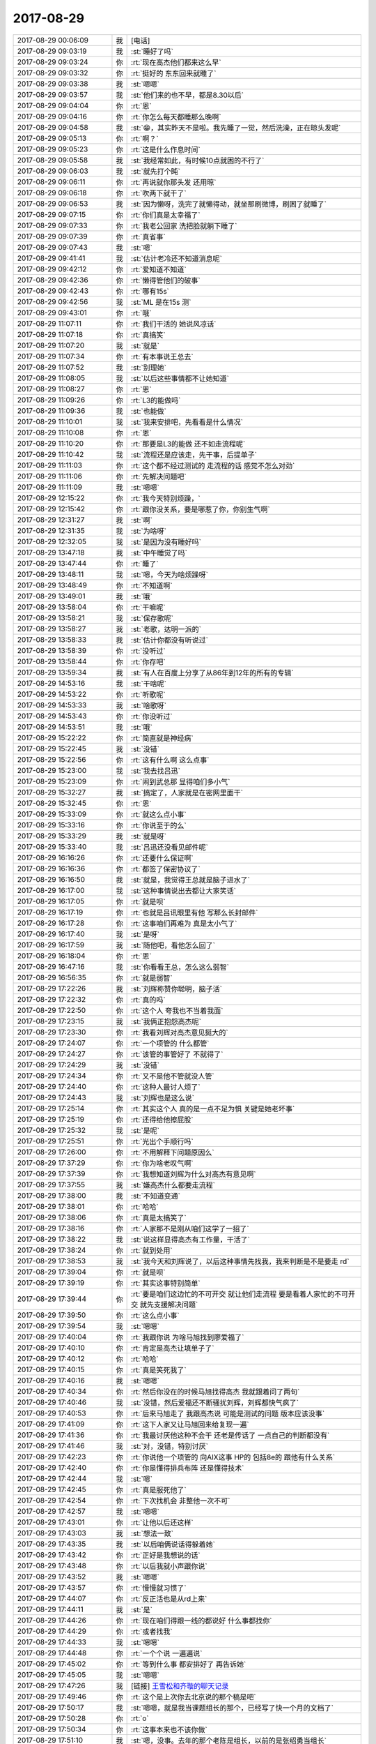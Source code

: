 2017-08-29
-------------

.. list-table::
   :widths: 25, 1, 60

   * - 2017-08-29 00:06:09
     - 我
     - [电话]
   * - 2017-08-29 09:03:19
     - 我
     - :st:`睡好了吗`
   * - 2017-08-29 09:03:24
     - 你
     - :rt:`现在高杰他们都来这么早`
   * - 2017-08-29 09:03:32
     - 你
     - :rt:`挺好的 东东回来就睡了`
   * - 2017-08-29 09:03:38
     - 我
     - :st:`嗯嗯`
   * - 2017-08-29 09:03:57
     - 我
     - :st:`他们来的也不早，都是8.30以后`
   * - 2017-08-29 09:04:04
     - 你
     - :rt:`恩`
   * - 2017-08-29 09:04:16
     - 你
     - :rt:`你怎么每天都睡那么晚啊`
   * - 2017-08-29 09:04:58
     - 我
     - :st:`😁，其实昨天不是啦。我先睡了一觉，然后洗澡，正在晾头发呢`
   * - 2017-08-29 09:05:13
     - 你
     - :rt:`啊？`
   * - 2017-08-29 09:05:23
     - 你
     - :rt:`这是什么作息时间`
   * - 2017-08-29 09:05:58
     - 我
     - :st:`我经常如此，有时候10点就困的不行了`
   * - 2017-08-29 09:06:03
     - 我
     - :st:`就先打个盹`
   * - 2017-08-29 09:06:11
     - 你
     - :rt:`再说就你那头发 还用晾`
   * - 2017-08-29 09:06:18
     - 你
     - :rt:`吹两下就干了`
   * - 2017-08-29 09:06:53
     - 我
     - :st:`因为懒呀，洗完了就懒得动，就坐那刷微博，刷困了就睡了`
   * - 2017-08-29 09:07:15
     - 你
     - :rt:`你们真是太幸福了`
   * - 2017-08-29 09:07:33
     - 你
     - :rt:`我老公回家 洗把脸就躺下睡了`
   * - 2017-08-29 09:07:39
     - 你
     - :rt:`真省事`
   * - 2017-08-29 09:07:43
     - 我
     - :st:`嗯`
   * - 2017-08-29 09:41:41
     - 我
     - :st:`估计老冷还不知道消息呢`
   * - 2017-08-29 09:42:12
     - 你
     - :rt:`爱知道不知道`
   * - 2017-08-29 09:42:36
     - 你
     - :rt:`懒得管他们的破事`
   * - 2017-08-29 09:42:43
     - 你
     - :rt:`哪有15s`
   * - 2017-08-29 09:42:56
     - 我
     - :st:`ML 是在15s 测`
   * - 2017-08-29 09:43:01
     - 你
     - :rt:`哦`
   * - 2017-08-29 11:07:11
     - 你
     - :rt:`我们干活的 她说风凉话`
   * - 2017-08-29 11:07:18
     - 你
     - :rt:`真搞笑`
   * - 2017-08-29 11:07:20
     - 我
     - :st:`就是`
   * - 2017-08-29 11:07:34
     - 你
     - :rt:`有本事说王总去`
   * - 2017-08-29 11:07:52
     - 我
     - :st:`别理她`
   * - 2017-08-29 11:08:05
     - 我
     - :st:`以后这些事情都不让她知道`
   * - 2017-08-29 11:08:27
     - 你
     - :rt:`恩`
   * - 2017-08-29 11:09:26
     - 你
     - :rt:`L3的能做吗`
   * - 2017-08-29 11:09:36
     - 我
     - :st:`也能做`
   * - 2017-08-29 11:10:01
     - 我
     - :st:`我来安排吧，先看看是什么情况`
   * - 2017-08-29 11:10:08
     - 你
     - :rt:`恩`
   * - 2017-08-29 11:10:20
     - 你
     - :rt:`那要是L3的能做 还不如走流程呢`
   * - 2017-08-29 11:10:42
     - 我
     - :st:`流程还是应该走，先干事，后提单子`
   * - 2017-08-29 11:11:03
     - 你
     - :rt:`这个都不经过测试的 走流程的话 感觉不怎么对劲`
   * - 2017-08-29 11:11:06
     - 你
     - :rt:`先解决问题吧`
   * - 2017-08-29 11:11:09
     - 我
     - :st:`嗯嗯`
   * - 2017-08-29 12:15:22
     - 你
     - :rt:`我今天特别烦躁，`
   * - 2017-08-29 12:15:42
     - 你
     - :rt:`跟你没关系，要是哪惹了你，你别生气啊`
   * - 2017-08-29 12:31:27
     - 我
     - :st:`啊`
   * - 2017-08-29 12:31:35
     - 我
     - :st:`为啥呀`
   * - 2017-08-29 12:32:05
     - 我
     - :st:`是因为没有睡好吗`
   * - 2017-08-29 13:47:18
     - 我
     - :st:`中午睡觉了吗`
   * - 2017-08-29 13:47:44
     - 你
     - :rt:`睡了`
   * - 2017-08-29 13:48:11
     - 我
     - :st:`嗯，今天为啥烦躁呀`
   * - 2017-08-29 13:48:49
     - 你
     - :rt:`不知道啊`
   * - 2017-08-29 13:49:01
     - 我
     - :st:`哦`
   * - 2017-08-29 13:58:04
     - 你
     - :rt:`干嘛呢`
   * - 2017-08-29 13:58:21
     - 我
     - :st:`保存歌呢`
   * - 2017-08-29 13:58:27
     - 我
     - :st:`老歌，达明一派的`
   * - 2017-08-29 13:58:33
     - 我
     - :st:`估计你都没有听说过`
   * - 2017-08-29 13:58:39
     - 你
     - :rt:`没听过`
   * - 2017-08-29 13:58:44
     - 你
     - :rt:`你存吧`
   * - 2017-08-29 13:59:34
     - 我
     - :st:`有人在百度上分享了从86年到12年的所有的专辑`
   * - 2017-08-29 14:53:16
     - 我
     - :st:`干啥呢`
   * - 2017-08-29 14:53:22
     - 你
     - :rt:`听歌呢`
   * - 2017-08-29 14:53:33
     - 我
     - :st:`啥歌呀`
   * - 2017-08-29 14:53:43
     - 你
     - :rt:`你没听过`
   * - 2017-08-29 14:53:51
     - 我
     - :st:`哦`
   * - 2017-08-29 15:22:22
     - 你
     - :rt:`简直就是神经病`
   * - 2017-08-29 15:22:45
     - 我
     - :st:`没错`
   * - 2017-08-29 15:22:56
     - 你
     - :rt:`这有什么啊 这么点事`
   * - 2017-08-29 15:23:00
     - 我
     - :st:`我去找吕迅`
   * - 2017-08-29 15:23:09
     - 你
     - :rt:`闹到武总那 显得咱们多小气`
   * - 2017-08-29 15:32:27
     - 我
     - :st:`搞定了，人家就是在密网里面干`
   * - 2017-08-29 15:32:45
     - 你
     - :rt:`恩`
   * - 2017-08-29 15:33:09
     - 你
     - :rt:`就这么点小事`
   * - 2017-08-29 15:33:16
     - 你
     - :rt:`你说至于的么`
   * - 2017-08-29 15:33:29
     - 我
     - :st:`就是呀`
   * - 2017-08-29 15:33:40
     - 我
     - :st:`吕迅还没看见邮件呢`
   * - 2017-08-29 16:16:26
     - 你
     - :rt:`还要什么保证啊`
   * - 2017-08-29 16:16:36
     - 你
     - :rt:`都签了保密协议了`
   * - 2017-08-29 16:16:50
     - 我
     - :st:`就是，我觉得王总就是脑子进水了`
   * - 2017-08-29 16:17:00
     - 我
     - :st:`这种事情说出去都让大家笑话`
   * - 2017-08-29 16:17:05
     - 你
     - :rt:`就是呗`
   * - 2017-08-29 16:17:19
     - 你
     - :rt:`也就是吕讯眼里有他 写那么长封邮件`
   * - 2017-08-29 16:17:28
     - 你
     - :rt:`这事咱们再难为 真是太小气了`
   * - 2017-08-29 16:17:40
     - 我
     - :st:`是呀`
   * - 2017-08-29 16:17:59
     - 我
     - :st:`随他吧，看他怎么回了`
   * - 2017-08-29 16:18:04
     - 你
     - :rt:`恩`
   * - 2017-08-29 16:47:16
     - 我
     - :st:`你看看王总，怎么这么弱智`
   * - 2017-08-29 16:56:35
     - 你
     - :rt:`就是弱智`
   * - 2017-08-29 17:22:26
     - 我
     - :st:`刘辉称赞你聪明，脑子活`
   * - 2017-08-29 17:22:32
     - 你
     - :rt:`真的吗`
   * - 2017-08-29 17:22:50
     - 你
     - :rt:`这个人 夸我也不当着我面`
   * - 2017-08-29 17:23:15
     - 我
     - :st:`我俩正抱怨高杰呢`
   * - 2017-08-29 17:23:30
     - 你
     - :rt:`我看刘辉对高杰意见挺大的`
   * - 2017-08-29 17:24:07
     - 你
     - :rt:`一个项管的 什么都管`
   * - 2017-08-29 17:24:27
     - 你
     - :rt:`该管的事管好了 不就得了`
   * - 2017-08-29 17:24:29
     - 我
     - :st:`没错`
   * - 2017-08-29 17:24:34
     - 你
     - :rt:`又不是他不管就没人管`
   * - 2017-08-29 17:24:40
     - 你
     - :rt:`这种人最讨人烦了`
   * - 2017-08-29 17:24:43
     - 我
     - :st:`刘辉也是这么说`
   * - 2017-08-29 17:25:14
     - 你
     - :rt:`其实这个人 真的是一点不足为惧 关键是她老坏事`
   * - 2017-08-29 17:25:19
     - 你
     - :rt:`还得给他擦屁股`
   * - 2017-08-29 17:25:32
     - 我
     - :st:`是呢`
   * - 2017-08-29 17:25:51
     - 你
     - :rt:`光出个手顺行吗`
   * - 2017-08-29 17:26:00
     - 你
     - :rt:`不用解释下问题原因么`
   * - 2017-08-29 17:37:29
     - 你
     - :rt:`你为啥老叹气啊`
   * - 2017-08-29 17:37:39
     - 你
     - :rt:`我想知道刘辉为什么对高杰有意见啊`
   * - 2017-08-29 17:37:55
     - 我
     - :st:`嫌高杰什么都要走流程`
   * - 2017-08-29 17:38:00
     - 我
     - :st:`不知道变通`
   * - 2017-08-29 17:38:01
     - 你
     - :rt:`哈哈`
   * - 2017-08-29 17:38:06
     - 你
     - :rt:`真是太搞笑了`
   * - 2017-08-29 17:38:16
     - 你
     - :rt:`人家那不是刚从咱们这学了一招了`
   * - 2017-08-29 17:38:22
     - 我
     - :st:`说这样显得高杰有工作量，干活了`
   * - 2017-08-29 17:38:24
     - 你
     - :rt:`就到处用`
   * - 2017-08-29 17:38:53
     - 我
     - :st:`我今天和刘辉说了，以后这种事情先找我，我来判断是不是要走 rd`
   * - 2017-08-29 17:39:04
     - 你
     - :rt:`就是呗`
   * - 2017-08-29 17:39:19
     - 你
     - :rt:`其实这事特别简单`
   * - 2017-08-29 17:39:44
     - 你
     - :rt:`要是咱们这边忙的不可开交 就让他们走流程 要是看着人家忙的不可开交 就先支援解决问题`
   * - 2017-08-29 17:39:50
     - 你
     - :rt:`这么点小事`
   * - 2017-08-29 17:39:54
     - 我
     - :st:`嗯嗯`
   * - 2017-08-29 17:40:04
     - 你
     - :rt:`我跟你说 为啥马旭找到廖爱福了`
   * - 2017-08-29 17:40:10
     - 你
     - :rt:`肯定是高杰让填单子了`
   * - 2017-08-29 17:40:12
     - 你
     - :rt:`哈哈`
   * - 2017-08-29 17:40:15
     - 你
     - :rt:`真是笑死我了`
   * - 2017-08-29 17:40:16
     - 我
     - :st:`嗯嗯`
   * - 2017-08-29 17:40:34
     - 你
     - :rt:`然后你没在的时候马旭找得高杰 我就跟着问了两句`
   * - 2017-08-29 17:40:46
     - 我
     - :st:`没错，然后爱福还不断骚扰刘辉，刘辉都快气疯了`
   * - 2017-08-29 17:40:53
     - 你
     - :rt:`后来马旭走了 我跟高杰说 可能是测试的问题 版本应该没事`
   * - 2017-08-29 17:41:09
     - 你
     - :rt:`这下人家又让马旭回来给复现一遍`
   * - 2017-08-29 17:41:36
     - 你
     - :rt:`我最讨厌他这种不会干 还老是传话了 一点自己的判断都没有`
   * - 2017-08-29 17:41:46
     - 我
     - :st:`对，没错，特别讨厌`
   * - 2017-08-29 17:42:23
     - 你
     - :rt:`你说他一个项管的 向AIX这事 HP的  包括8e的 跟他有什么关系`
   * - 2017-08-29 17:42:40
     - 你
     - :rt:`你是懂得排兵布阵 还是懂得技术`
   * - 2017-08-29 17:42:44
     - 我
     - :st:`嗯`
   * - 2017-08-29 17:42:45
     - 你
     - :rt:`真是服死他了`
   * - 2017-08-29 17:42:54
     - 你
     - :rt:`下次找机会 非整他一次不可`
   * - 2017-08-29 17:42:57
     - 我
     - :st:`嗯嗯`
   * - 2017-08-29 17:43:01
     - 你
     - :rt:`让他以后还这样`
   * - 2017-08-29 17:43:03
     - 我
     - :st:`想法一致`
   * - 2017-08-29 17:43:35
     - 我
     - :st:`以后咱俩说话得躲着她`
   * - 2017-08-29 17:43:42
     - 你
     - :rt:`正好是我想说的话`
   * - 2017-08-29 17:43:48
     - 你
     - :rt:`以后我就小声跟你说`
   * - 2017-08-29 17:43:52
     - 我
     - :st:`嗯嗯`
   * - 2017-08-29 17:43:57
     - 你
     - :rt:`慢慢就习惯了`
   * - 2017-08-29 17:44:07
     - 你
     - :rt:`反正活也是从rd上来`
   * - 2017-08-29 17:44:11
     - 我
     - :st:`是`
   * - 2017-08-29 17:44:26
     - 你
     - :rt:`现在咱们得跟一线的都说好 什么事都找你`
   * - 2017-08-29 17:44:29
     - 你
     - :rt:`或者找我`
   * - 2017-08-29 17:44:33
     - 我
     - :st:`嗯嗯`
   * - 2017-08-29 17:44:48
     - 你
     - :rt:`一个个说 一遍遍说`
   * - 2017-08-29 17:45:02
     - 你
     - :rt:`等到什么事 都安排好了 再告诉她`
   * - 2017-08-29 17:45:05
     - 我
     - :st:`嗯嗯`
   * - 2017-08-29 17:47:26
     - 我
     - [链接] `王雪松和齐璇的聊天记录 <https://support.weixin.qq.com/cgi-bin/mmsupport-bin/readtemplate?t=page/favorite_record__w_unsupport>`_
   * - 2017-08-29 17:49:46
     - 你
     - :rt:`这个是上次你去北京说的那个稿是吧`
   * - 2017-08-29 17:50:17
     - 我
     - :st:`嗯嗯，就是我当课题组长的那个，已经写了快一个月的文档了`
   * - 2017-08-29 17:50:28
     - 你
     - :rt:`o`
   * - 2017-08-29 17:50:34
     - 你
     - :rt:`这事本来也不该你做`
   * - 2017-08-29 17:51:10
     - 我
     - :st:`嗯，没事。去年的那个老陈是组长，以前的是张绍勇当组长`
   * - 2017-08-29 17:52:30
     - 你
     - :rt:`听不懂说话`
   * - 2017-08-29 17:52:39
     - 我
     - :st:`嗯嗯`
   * - 2017-08-29 17:52:49
     - 你
     - :rt:`哦哦`
   * - 2017-08-29 17:53:02
     - 我
     - :st:`她就知道催催催`
   * - 2017-08-29 17:53:13
     - 我
     - :st:`你知道作为研发最讨厌这种人`
   * - 2017-08-29 17:53:14
     - 你
     - :rt:`哈哈`
   * - 2017-08-29 17:53:19
     - 你
     - :rt:`哈哈`
   * - 2017-08-29 17:53:22
     - 你
     - :rt:`哈哈`
   * - 2017-08-29 17:54:49
     - 你
     - :rt:`一会我就走了`
   * - 2017-08-29 17:54:56
     - 我
     - :st:`嗯嗯，我也走`
   * - 2017-08-29 17:55:02
     - 你
     - :rt:`你怎么也走啊`
   * - 2017-08-29 17:55:17
     - 你
     - :rt:`要是高杰走的早 咱们就聊会天`
   * - 2017-08-29 17:55:21
     - 我
     - :st:`嗯嗯`
   * - 2017-08-29 18:02:48
     - 我
     - :st:`要不咱俩现在走，在车上聊一会`
   * - 2017-08-29 18:03:05
     - 我
     - :st:`我今天得早点回家，我妹有事`
   * - 2017-08-29 18:03:14
     - 我
     - :st:`我回家看我姥姥`
   * - 2017-08-29 18:05:40
     - 你
     - :rt:`那走吧`
   * - 2017-08-29 18:05:43
     - 你
     - :rt:`不聊了`
   * - 2017-08-29 18:05:53
     - 你
     - :rt:`我想吃蛋糕`
   * - 2017-08-29 18:05:57
     - 你
     - :rt:`我回去买蛋糕去`
   * - 2017-08-29 18:06:01
     - 我
     - :st:`嗯嗯`